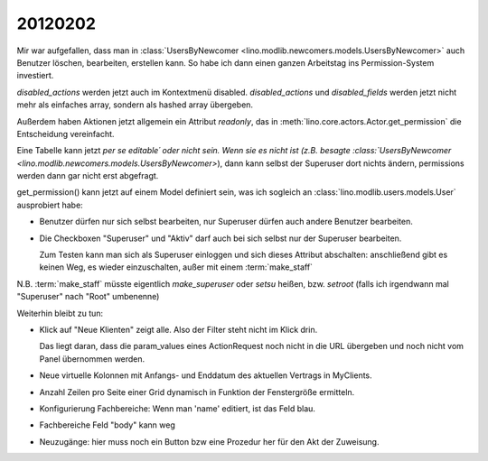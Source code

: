 20120202
========


Mir war aufgefallen, dass man in 
:class:`UsersByNewcomer <lino.modlib.newcomers.models.UsersByNewcomer>`
auch Benutzer löschen, bearbeiten, erstellen kann.
So habe ich dann einen ganzen Arbeitstag ins 
Permission-System investiert.

`disabled_actions` werden jetzt auch im Kontextmenü disabled.
`disabled_actions` und `disabled_fields` werden jetzt nicht mehr 
als einfaches array, sondern als hashed array übergeben.

Außerdem haben Aktionen jetzt allgemein ein Attribut `readonly`, 
das in 
:meth:`lino.core.actors.Actor.get_permission`
die Entscheidung vereinfacht.

Eine Tabelle kann jetzt *per se* `editable´ 
oder nicht sein. Wenn sie es nicht ist 
(z.B. besagte 
:class:`UsersByNewcomer <lino.modlib.newcomers.models.UsersByNewcomer>`), 
dann kann selbst der Superuser dort nichts ändern,
permissions werden dann gar nicht erst abgefragt.

get_permission() kann jetzt auf einem Model definiert 
sein, was ich sogleich an 
:class:`lino.modlib.users.models.User` ausprobiert habe:

- Benutzer dürfen nur sich selbst bearbeiten, 
  nur Superuser dürfen auch andere Benutzer bearbeiten.
  
- Die Checkboxen "Superuser" und "Aktiv" darf auch bei sich selbst 
  nur der Superuser bearbeiten.
  
  Zum Testen kann man sich als Superuser einloggen und sich dieses 
  Attribut abschalten: anschließend gibt es keinen Weg, es wieder 
  einzuschalten, außer mit einem :term:`make_staff` 
  
N.B. :term:`make_staff` müsste eigentlich 
`make_superuser` oder `setsu` heißen,
bzw. `setroot` (falls ich irgendwann mal "Superuser" 
nach "Root" umbenenne)



Weiterhin bleibt zu tun:

- Klick auf "Neue Klienten" zeigt alle. Also der Filter steht nicht im Klick drin.

  Das liegt daran, dass die param_values eines ActionRequest 
  noch nicht in die URL übergeben und noch nicht vom Panel 
  übernommen werden.
  
- Neue virtuelle Kolonnen mit Anfangs- und Enddatum des aktuellen Vertrags in MyClients.
- Anzahl Zeilen pro Seite einer Grid dynamisch in Funktion der Fenstergröße ermitteln.
- Konfigurierung Fachbereiche: Wenn man 'name' editiert, ist das Feld blau.
- Fachbereiche Feld "body" kann weg
- Neuzugänge: hier muss noch ein Button bzw eine Prozedur her für den 
  Akt der Zuweisung. 


